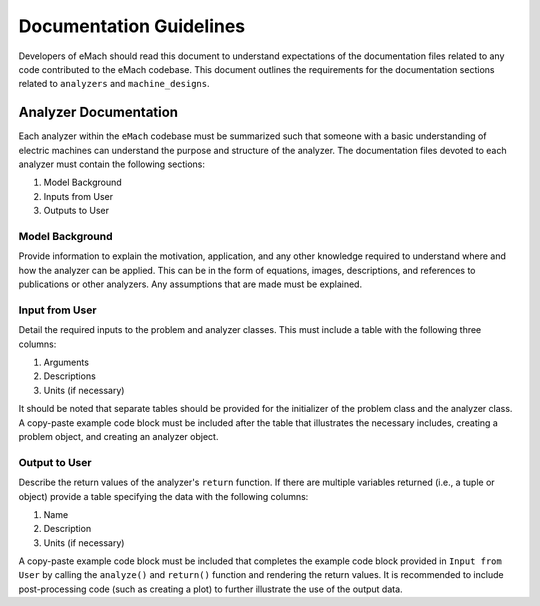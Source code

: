 Documentation Guidelines
-------------------------------------------

Developers of eMach should read this document to understand expectations of the documentation files related to any code contributed to the eMach 
codebase. This document outlines the requirements for the documentation sections related to ``analyzers`` and ``machine_designs``.

Analyzer Documentation
++++++++++++++++++++++++++++++++++++++++++++

Each analyzer within the ``eMach`` codebase must be summarized such that someone with a basic understanding of electric machines can understand the
purpose and structure of the analyzer. The documentation files devoted to each analyzer must contain the following sections:

1. Model Background
2. Inputs from User
3. Outputs to User

Model Background
*******************************************

Provide information to explain the motivation, application, and any other knowledge required to understand
where and how the analyzer can be applied. This can be in the form of equations, images, descriptions, and references to publications or other analyzers. Any 
assumptions that are made must be explained.

Input from User
*******************************************

Detail the required inputs to the problem and analyzer classes. This must include a table with the following three columns:

1. Arguments
2. Descriptions
3. Units (if necessary)

It should be noted that separate tables should be provided for the initializer of the problem class and the analyzer class. A copy-paste example code block 
must be included after the table that illustrates the necessary includes, creating a problem object, and creating an analyzer object. 

Output to User
*******************************************

Describe the return values of the analyzer's ``return`` function. If there are multiple variables returned (i.e., a tuple or object) provide a table specifying 
the data with the following columns:

1. Name
2. Description
3. Units (if necessary)

A copy-paste example code block must be included that completes the example code block provided in ``Input from User`` by calling the ``analyze()`` and ``return()``
function and rendering the return values. It is recommended to include post-processing code (such as creating a plot) to further illustrate the use of the output data.